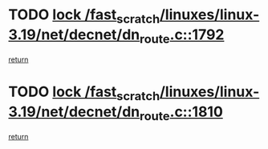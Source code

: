 * TODO [[view:/fast_scratch/linuxes/linux-3.19/net/decnet/dn_route.c::face=ovl-face1::linb=1792::colb=2::cole=18][lock /fast_scratch/linuxes/linux-3.19/net/decnet/dn_route.c::1792]]
[[view:/fast_scratch/linuxes/linux-3.19/net/decnet/dn_route.c::face=ovl-face2::linb=1798::colb=1::cole=7][return]]
* TODO [[view:/fast_scratch/linuxes/linux-3.19/net/decnet/dn_route.c::face=ovl-face1::linb=1810::colb=2::cole=18][lock /fast_scratch/linuxes/linux-3.19/net/decnet/dn_route.c::1810]]
[[view:/fast_scratch/linuxes/linux-3.19/net/decnet/dn_route.c::face=ovl-face2::linb=1813::colb=1::cole=7][return]]
